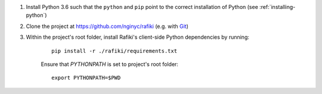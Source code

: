1. Install Python 3.6 such that the ``python`` and ``pip`` point to the correct installation of Python (see :ref:`installing-python`)

2. Clone the project at https://github.com/nginyc/rafiki (e.g. with `Git <https://git-scm.com/downloads>`__)

3. Within the project's root folder, install Rafiki's client-side Python dependencies by running:

    ::

        pip install -r ./rafiki/requirements.txt

    
    Ensure that `PYTHONPATH` is set to project's root folder:

    ::
    
        export PYTHONPATH=$PWD 